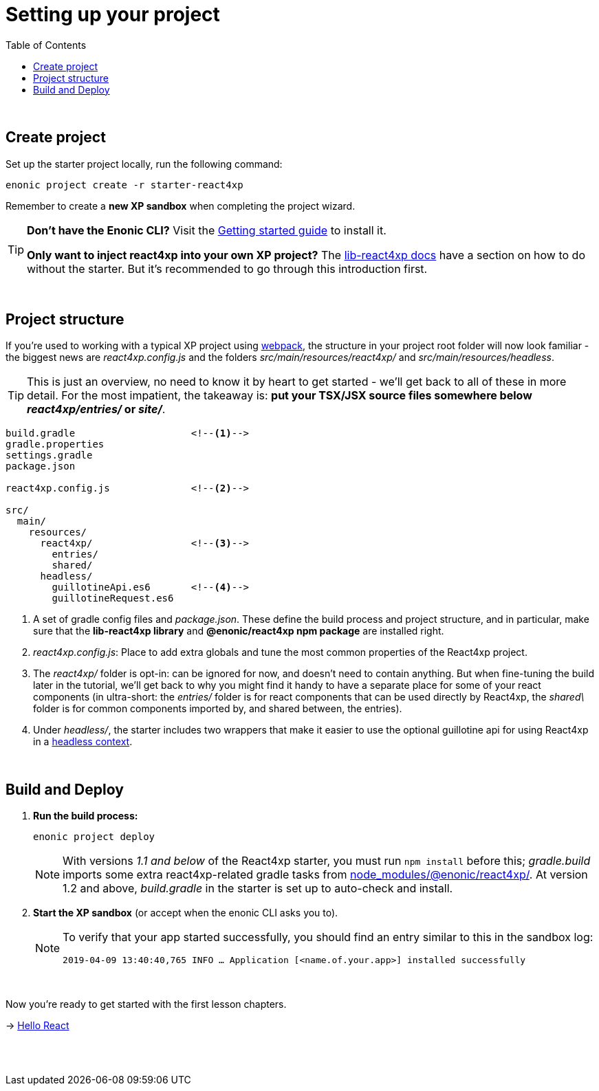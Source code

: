 = Setting up your project
:toc: right
:imagesdir: media/

{zwsp} +


== Create project

Set up the starter project locally, run the following command:

[source,bash]
----
enonic project create -r starter-react4xp
----

Remember to create a *new XP sandbox* when completing the project wizard.

[TIP]
====
*Don't have the Enonic CLI?* Visit the https://developer.enonic.com/start[Getting started guide] to install it.

*Only want to inject react4xp into your own XP project?* The https://github.com/enonic/lib-react4xp/blob/master/README.md#setup-option-2-using-react4xp-in-an-existing-project[lib-react4xp docs] have a section on how to do without the starter. But it's recommended to go through this introduction first.
====

{zwsp} +

== Project structure

If you're used to working with a typical XP project using https://developer.enonic.com/templates/webpack[webpack], the structure in your project root folder will now look familiar -
the biggest news are _react4xp.config.js_ and the folders _src/main/resources/react4xp/_ and _src/main/resources/headless_.

TIP: This is just an overview, no need to know it by heart to get started - we'll get back to all of these in more detail. For the most impatient, the takeaway is: *put your TSX/JSX source files somewhere below _react4xp/entries/_ or _site/_*.

[source,files]
----
build.gradle                    <!--1-->
gradle.properties
settings.gradle
package.json

react4xp.config.js              <!--2-->

src/
  main/
    resources/
      react4xp/                 <!--3-->
        entries/
        shared/
      headless/
        guillotineApi.es6       <!--4-->
        guillotineRequest.es6

----

<1> A set of gradle config files and _package.json_. These define the build process and project structure, and in particular, make sure that the *lib-react4xp library* and *@enonic/react4xp npm package* are installed right.
<2> _react4xp.config.js_: Place to add extra globals and tune the most common properties of the React4xp project.
<3> The _react4xp/_ folder is opt-in: can be ignored for now, and doesn't need to contain anything. But when fine-tuning the build later in the tutorial, we'll get back to why you might find it handy to have a separate place for some of your react components (in ultra-short: the _entries/_ folder is for react components that can be used directly by React4xp, the _shared\_ folder is for common components imported by, and shared between, the entries).
<4> Under _headless/_, the starter includes two wrappers that make it easier to use the optional guillotine api for using React4xp in a <<guillotine#, headless context>>.

{zwsp} +

== Build and Deploy

1. *Run the build process:*
+
[source, bash]
----
enonic project deploy
----
+
NOTE: With versions _1.1 and below_ of the React4xp starter, you must run `npm install` before this; _gradle.build_ imports some extra react4xp-related gradle tasks from link:https://www.npmjs.com/package/react4xp[node_modules/@enonic/react4xp/]. At version 1.2 and above, _build.gradle_ in the starter is set up to auto-check and install.
+
2. *Start the XP sandbox* (or accept when the enonic CLI asks you to).
+
[NOTE]
====
To verify that your app started successfully, you should find an entry similar to this in the sandbox log:

`2019-04-09 13:40:40,765 INFO ... Application [<name.of.your.app>] installed successfully`
====

{zwsp} +

Now you're ready to get started with the first lesson chapters.

[.right]
-> <<hello-react#, Hello React>>

{zwsp} +
{zwsp} +
